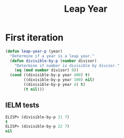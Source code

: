 #+title: Leap Year

* First iteration

#+begin_src emacs-lisp
  (defun leap-year-p (year)
    "Determine if a year is a leap year."
    (defun divisible-by-p (number divisor)
      "Determine if number is divisible by divisor."
      (eq (mod number divisor) 0))
    (cond ((divisible-by-p year 400) t)
          ((divisible-by-p year 100) nil)
          ((divisible-by-p year 4) t)
          (t nil)))
#+end_src

** IELM tests

#+begin_src emacs-lisp
  ELISP> (divisible-by-p 21 7)
  t
  ELISP> (divisible-by-p 22 7)
  nil
#+end_src
